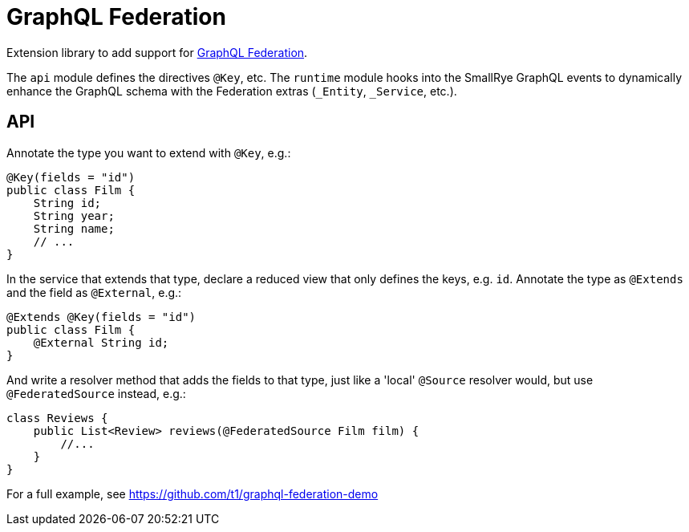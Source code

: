 = GraphQL Federation

Extension library to add support for https://www.apollographql.com/docs/federation/federation-spec/[GraphQL Federation].

The `api` module defines the directives `@Key`, etc. The `runtime` module hooks into the SmallRye GraphQL events to dynamically enhance the GraphQL schema with the Federation extras (`_Entity`, `_Service`, etc.).

== API

Annotate the type you want to extend with `@Key`, e.g.:

[source,java]
----------
@Key(fields = "id")
public class Film {
    String id;
    String year;
    String name;
    // ...
}
----------

In the service that extends that type, declare a reduced view that only defines the keys, e.g. `id`. Annotate the type as `@Extends` and the field as `@External`, e.g.:

[source,java]
----------
@Extends @Key(fields = "id")
public class Film {
    @External String id;
}
----------

And write a resolver method that adds the fields to that type, just like a 'local' `@Source` resolver would, but use `@FederatedSource` instead, e.g.:

[source,java]
----------
class Reviews {
    public List<Review> reviews(@FederatedSource Film film) {
        //...
    }
}
----------

For a full example, see https://github.com/t1/graphql-federation-demo
